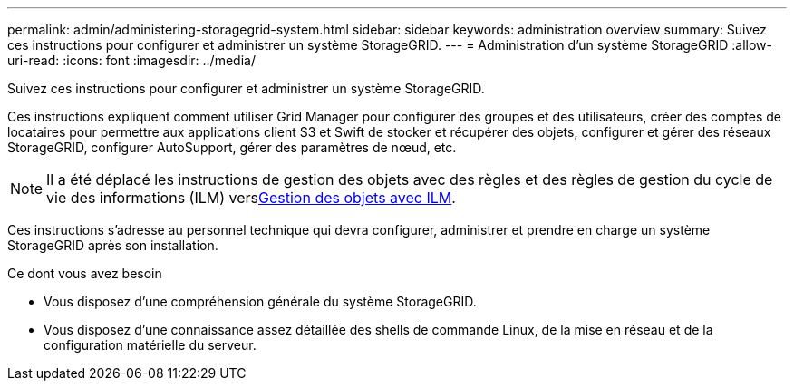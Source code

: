 ---
permalink: admin/administering-storagegrid-system.html 
sidebar: sidebar 
keywords: administration overview 
summary: Suivez ces instructions pour configurer et administrer un système StorageGRID. 
---
= Administration d'un système StorageGRID
:allow-uri-read: 
:icons: font
:imagesdir: ../media/


[role="lead"]
Suivez ces instructions pour configurer et administrer un système StorageGRID.

Ces instructions expliquent comment utiliser Grid Manager pour configurer des groupes et des utilisateurs, créer des comptes de locataires pour permettre aux applications client S3 et Swift de stocker et récupérer des objets, configurer et gérer des réseaux StorageGRID, configurer AutoSupport, gérer des paramètres de nœud, etc.

[NOTE]
====
Il a été déplacé les instructions de gestion des objets avec des règles et des règles de gestion du cycle de vie des informations (ILM) versxref:../ilm/index.adoc[Gestion des objets avec ILM].

====
Ces instructions s'adresse au personnel technique qui devra configurer, administrer et prendre en charge un système StorageGRID après son installation.

.Ce dont vous avez besoin
* Vous disposez d'une compréhension générale du système StorageGRID.
* Vous disposez d'une connaissance assez détaillée des shells de commande Linux, de la mise en réseau et de la configuration matérielle du serveur.


